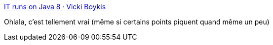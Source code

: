 :jbake-type: post
:jbake-status: published
:jbake-title: IT runs on Java 8 · Vicki Boykis
:jbake-tags: évolution,informatique,transformation,conférence,_mois_mai,_année_2019
:jbake-date: 2019-05-13
:jbake-depth: ../
:jbake-uri: shaarli/1557729702000.adoc
:jbake-source: https://nicolas-delsaux.hd.free.fr/Shaarli?searchterm=https%3A%2F%2Fveekaybee.github.io%2F2019%2F05%2F10%2Fjava8%2F&searchtags=%C3%A9volution+informatique+transformation+conf%C3%A9rence+_mois_mai+_ann%C3%A9e_2019
:jbake-style: shaarli

https://veekaybee.github.io/2019/05/10/java8/[IT runs on Java 8 · Vicki Boykis]

Ohlala, c'est tellement vrai (même si certains points piquent quand même un peu)

